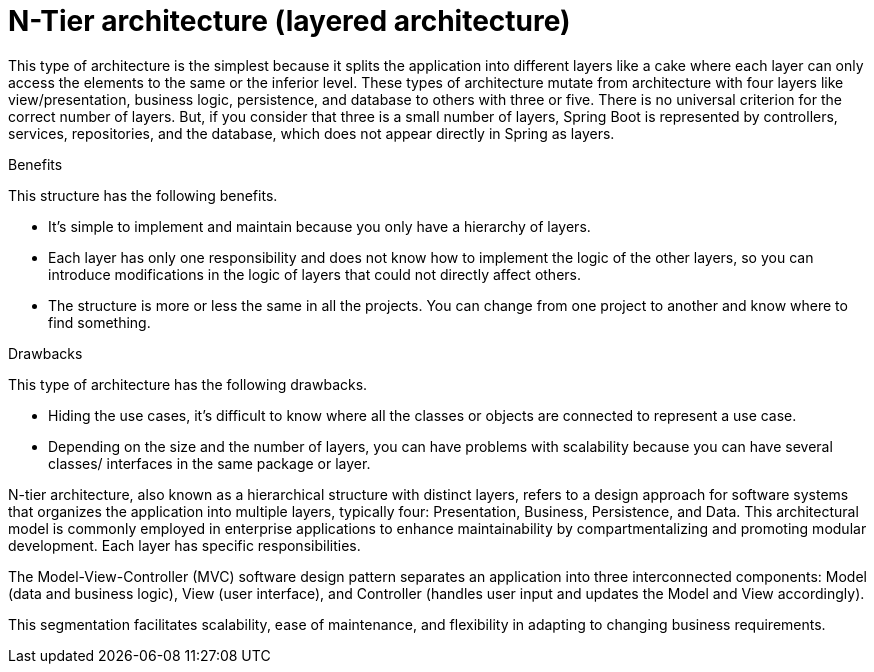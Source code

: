 = N-Tier architecture (layered architecture)
:figures: 01-system-design/architecture

This type of architecture is the simplest because it splits the application into different 
layers like a cake where each layer can only access the elements to the same or the 
inferior level. These types of architecture mutate from architecture with four layers like 
view/presentation, business logic, persistence, and database to others with three or five. 
There is no universal criterion for the correct number of layers. But, if you consider that 
three is a small number of layers, Spring Boot is represented by controllers, services, 
repositories, and the database, which does not appear directly in Spring as layers. 

Benefits

This structure has the following benefits.

• It’s simple to implement and maintain because you only have a 
hierarchy of layers.
• Each layer has only one responsibility and does not know how 
to implement the logic of the other layers, so you can introduce 
modifications in the logic of layers that could not directly 
affect others.
• The structure is more or less the same in all the projects. You 
can change from one project to another and know where to find 
something.

Drawbacks

This type of architecture has the following drawbacks.

• Hiding the use cases, it’s difficult to know where all the classes or 
objects are connected to represent a use case.
• Depending on the size and the number of layers, you can have 
problems with scalability because you can have several classes/
interfaces in the same package or layer.

N-tier architecture, also known as a hierarchical structure with distinct layers, refers to a design
approach for software systems that organizes the application into multiple layers, typically four:
Presentation, Business, Persistence, and Data. This architectural model is commonly employed in
enterprise applications to enhance maintainability by compartmentalizing and promoting modular
development. Each layer has specific responsibilities.

The Model-View-Controller (MVC) software design pattern separates an application into three
interconnected components: Model (data and business logic), View (user interface), and Controller
(handles user input and updates the Model and View accordingly).

This segmentation facilitates scalability, ease of maintenance, and flexibility in adapting to changing
business requirements.

